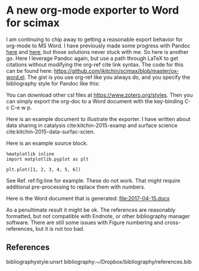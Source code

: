 * A new org-mode exporter to Word for scimax
  :PROPERTIES:
  :categories: emacs,orgmode,export
  :date:     2017/04/15 16:19:05
  :updated:  2017/04/15 16:19:05
  :END:

I am continuing to chip away to getting a reasonable export behavior for org-mode to MS Word. I have previously made some progress with Pandoc [[http://kitchingroup.cheme.cmu.edu/blog/2015/01/29/Export-org-mode-to-docx-with-citations-via-pandoc/][here]] and [[http://kitchingroup.cheme.cmu.edu/blog/2015/06/11/ox-pandoc-org-mode-+-org-ref-to-docx-with-bibliographies/][here]], but those solutions never stuck with me. So here is another go. Here I leverage Pandoc again, but use a path through LaTeX to get citations without modifying the org-ref cite link syntax. The code for this can be found here: https://github.com/jkitchin/scimax/blob/master/ox-word.el. The gist is you use org-ref like you always do, and you specify the bibliography style for Pandoc like this:

#+attr_org: :width 300
[[./screenshots/date-15-04-2017-time-16-06-53.png]]

You can download other csl files at https://www.zotero.org/styles. Then you can simply export the org-doc to a Word document with the key-binding C-c C-e w p.

Here is an example document to illustrate the exporter. I have written about data sharing in catalysis cite:kitchin-2015-examp and surface science cite:kitchin-2015-data-surfac-scien.

Here is an example source block.

#+BEGIN_SRC ipython :session :results output drawer
%matplotlib inline
import matplotlib.pyplot as plt

plt.plot([1, 2, 3, 4, 5, 6])
#+END_SRC

#+RESULTS:
:RESULTS:
#+caption: Testing. label:fig:line
[[file:ipython-inline-images/ob-ipython-b8591826ba9e316738705d03264316a5.png]]
:END:

See Ref. ref:fig:line for example. These do not work. That might require additional pre-processing to replace them with numbers.

Here is the Word document that is generated: file:2017-04-15.docx

As a penultimate result it might be ok. The references are reasonably formatted, but not compatible with Endnote, or other bibliography manager software. There are still some issues with Figure numbering and cross-references, but it is not too bad.

** References
bibliographystyle:unsrt
bibliography:~/Dropbox/bibliography/references.bib


** build                                                           :noexport:

elisp:ox-export-via-latex-pandoc-to-docx-and-open
